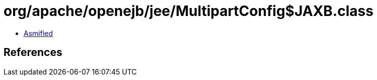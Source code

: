 = org/apache/openejb/jee/MultipartConfig$JAXB.class

 - link:MultipartConfig$JAXB-asmified.java[Asmified]

== References

